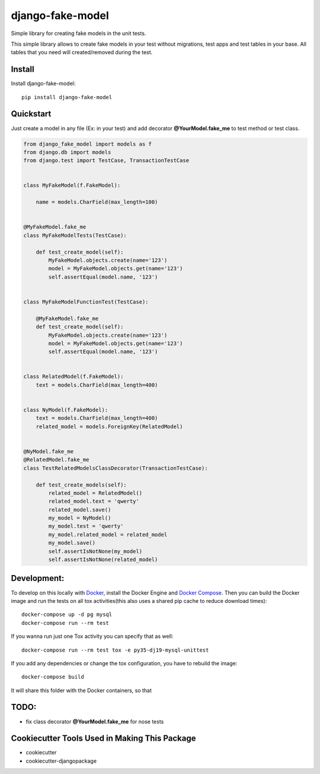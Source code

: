=============================
django-fake-model
=============================

.. image:: https://badge.fury.io/py/django-fake-model.png
    :target: https://badge.fury.io/py/django-fake-model

.. image:: https://travis-ci.org/erm0l0v/django-fake-model.png?branch=master
    :target: https://travis-ci.org/erm0l0v/django-fake-model

.. image:: https://landscape.io/github/erm0l0v/django-fake-model/master/landscape.svg?style=flat
   :target: https://landscape.io/github/erm0l0v/django-fake-model/master
   :alt: Code Health

.. image:: https://api.codacy.com/project/badge/235f71efbf3144178975bb3eb86964c8
    :target: https://www.codacy.com/app/erm0l0v/django-fake-model

.. image:: https://requires.io/github/erm0l0v/django-fake-model/requirements.svg?branch=master
     :target: https://requires.io/github/erm0l0v/django-fake-model/requirements/?branch=master
     :alt: Requirements Status

.. image:: https://codecov.io/github/erm0l0v/django-fake-model/coverage.svg?branch=master
    :target: https://codecov.io/github/erm0l0v/django-fake-model?branch=master

Simple library for creating fake models in the unit tests.

This simple library allows to create fake models in your test without migrations, test apps and test tables in your base. All tables that you need will created/removed during the test.

Install
-------

Install django-fake-model::

    pip install django-fake-model

Quickstart
----------

Just create a model in any file (Ex: in your test) and add decorator **@YourModel.fake_me** to test method or test class.

.. code:: python

    from django_fake_model import models as f
    from django.db import models
    from django.test import TestCase, TransactionTestCase


    class MyFakeModel(f.FakeModel):

        name = models.CharField(max_length=100)


    @MyFakeModel.fake_me
    class MyFakeModelTests(TestCase):

        def test_create_model(self):
            MyFakeModel.objects.create(name='123')
            model = MyFakeModel.objects.get(name='123')
            self.assertEqual(model.name, '123')


    class MyFakeModelFunctionTest(TestCase):

        @MyFakeModel.fake_me
        def test_create_model(self):
            MyFakeModel.objects.create(name='123')
            model = MyFakeModel.objects.get(name='123')
            self.assertEqual(model.name, '123')


    class RelatedModel(f.FakeModel):
        text = models.CharField(max_length=400)


    class NyModel(f.FakeModel):
        text = models.CharField(max_length=400)
        related_model = models.ForeignKey(RelatedModel)


    @NyModel.fake_me
    @RelatedModel.fake_me
    class TestRelatedModelsClassDecorator(TransactionTestCase):

        def test_create_models(self):
            related_model = RelatedModel()
            related_model.text = 'qwerty'
            related_model.save()
            my_model = NyModel()
            my_model.test = 'qwerty'
            my_model.related_model = related_model
            my_model.save()
            self.assertIsNotNone(my_model)
            self.assertIsNotNone(related_model)


Development:
------------

To develop on this locally with `Docker`_, install the Docker Engine and
`Docker Compose`_. Then you can build the Docker image and run the tests
on all tox activities(this also uses a shared pip cache to reduce download
times)::

    docker-compose up -d pg mysql
    docker-compose run --rm test

If you wanna run just one Tox activity you can specify that as well::

    docker-compose run --rm test tox -e py35-dj19-mysql-unittest

If you add any dependencies or change the tox configuration, you have
to rebuild the image::

    docker-compose build

It will share this folder with the Docker containers, so that


.. _Docker: https://www.docker.com/
.. _Docker Compose: https://docs.docker.com/compose/


TODO:
-----

* fix class decorator **@YourModel.fake_me** for nose tests

Cookiecutter Tools Used in Making This Package
----------------------------------------------

*  cookiecutter
*  cookiecutter-djangopackage
